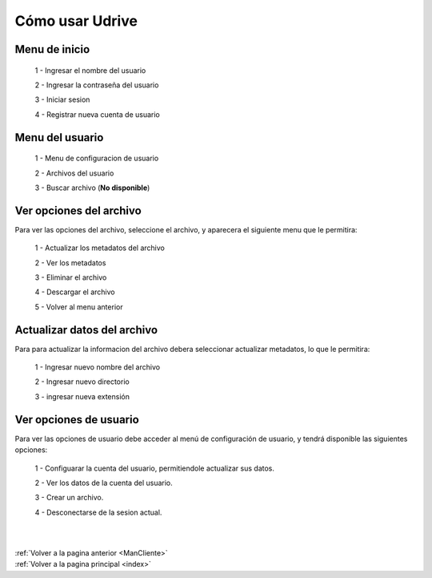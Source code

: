 .. _usarCliente:

Cómo usar Udrive
================

Menu de inicio
++++++++++++++

 1 - Ingresar el nombre del usuario

 2 - Ingresar la contraseña del usuario

 3 - Iniciar sesion

 4 - Registrar nueva cuenta de usuario


.. figure::  imagenes/MenuInicio.png
	:align: center

Menu del usuario
++++++++++++++++

 1 - Menu de configuracion de usuario

 2 - Archivos del usuario

 3 - Buscar archivo (**No disponible**)


.. figure::  imagenes/Menusuario.png
	:align: center

Ver opciones del archivo
++++++++++++++++++++++++

Para ver las opciones del archivo, seleccione el archivo, y aparecera el siguiente menu que le permitira:

 1 - Actualizar los metadatos del archivo

 2 - Ver los metadatos

 3 - Eliminar el archivo

 4 - Descargar el archivo

 5 - Volver al menu anterior


.. figure::  imagenes/Menuarchivo.png
	:align: center


Actualizar datos del archivo
++++++++++++++++++++++++++++

Para para actualizar la informacion del archivo debera seleccionar actualizar metadatos, lo que le permitira:

 1 - Ingresar nuevo nombre del archivo

 2 - Ingresar nuevo directorio

 3 - ingresar nueva extensión


.. figure::  imagenes/Actualizardatosdearchivo.png
	:align: center


Ver opciones de usuario
+++++++++++++++++++++++

Para ver las opciones de usuario debe acceder al menú de configuración de usuario, y tendrá disponible las siguientes opciones:

 1 - Configuarar la cuenta del usuario, permitiendole actualizar sus datos.

 2 - Ver los datos de la cuenta del usuario.

 3 - Crear un archivo.

 4 - Desconectarse de la sesion actual.


.. figure::  imagenes/MenuUsuario.png
	:align: center


|
|
| :ref:`Volver a la pagina anterior <ManCliente>`
| :ref:`Volver a la pagina principal <index>`

